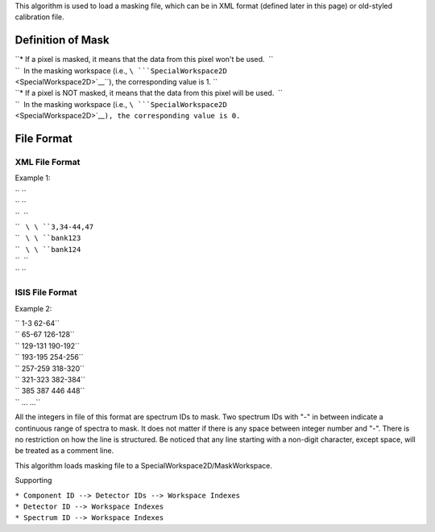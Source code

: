 This algorithm is used to load a masking file, which can be in XML
format (defined later in this page) or old-styled calibration file.

Definition of Mask
------------------

| ``* If a pixel is masked, it means that the data from this pixel won't be used.  ``
| ``  In the masking workspace (i.e., ``\ ```SpecialWorkspace2D`` <SpecialWorkspace2D>`__\ ``), the corresponding value is 1. ``
| ``* If a pixel is NOT masked, it means that the data from this pixel will be used.  ``
| ``  In the masking workspace (i.e., ``\ ```SpecialWorkspace2D`` <SpecialWorkspace2D>`__\ ``), the corresponding value is 0.``

File Format
-----------

XML File Format
^^^^^^^^^^^^^^^

Example 1:

| `` ``\ 
| `` ``\ 
| ``  ``\ 
| ``   ``\ \ ``3,34-44,47``\ 
| ``   ``\ \ ``bank123``\ 
| ``   ``\ \ ``bank124``\ 
| ``  ``\ 
| `` ``\ 

ISIS File Format
^^^^^^^^^^^^^^^^

Example 2:

| `` 1-3 62-64``
| `` 65-67 126-128``
| `` 129-131 190-192``
| `` 193-195 254-256``
| `` 257-259 318-320``
| `` 321-323 382-384``
| `` 385 387 446 448``
| `` ... ...``

All the integers in file of this format are spectrum IDs to mask. Two
spectrum IDs with "-" in between indicate a continuous range of spectra
to mask. It does not matter if there is any space between integer number
and "-". There is no restriction on how the line is structured. Be
noticed that any line starting with a non-digit character, except space,
will be treated as a comment line.

This algorithm loads masking file to a SpecialWorkspace2D/MaskWorkspace.

Supporting

| ``* Component ID --> Detector IDs --> Workspace Indexes``
| ``* Detector ID --> Workspace Indexes``
| ``* Spectrum ID --> Workspace Indexes``
